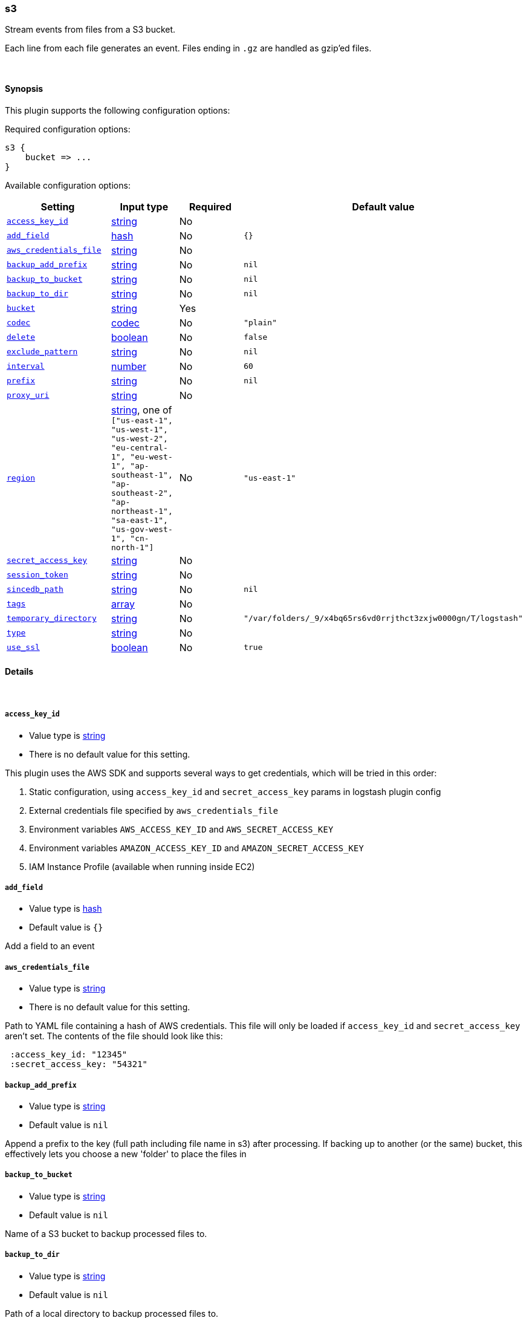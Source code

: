 [[plugins-inputs-s3]]
=== s3



Stream events from files from a S3 bucket.

Each line from each file generates an event.
Files ending in `.gz` are handled as gzip'ed files.

&nbsp;

==== Synopsis

This plugin supports the following configuration options:


Required configuration options:

[source,json]
--------------------------
s3 {
    bucket => ...
}
--------------------------



Available configuration options:

[cols="<,<,<,<m",options="header",]
|=======================================================================
|Setting |Input type|Required|Default value
| <<plugins-inputs-s3-access_key_id>> |<<string,string>>|No|
| <<plugins-inputs-s3-add_field>> |<<hash,hash>>|No|`{}`
| <<plugins-inputs-s3-aws_credentials_file>> |<<string,string>>|No|
| <<plugins-inputs-s3-backup_add_prefix>> |<<string,string>>|No|`nil`
| <<plugins-inputs-s3-backup_to_bucket>> |<<string,string>>|No|`nil`
| <<plugins-inputs-s3-backup_to_dir>> |<<string,string>>|No|`nil`
| <<plugins-inputs-s3-bucket>> |<<string,string>>|Yes|
| <<plugins-inputs-s3-codec>> |<<codec,codec>>|No|`"plain"`
| <<plugins-inputs-s3-delete>> |<<boolean,boolean>>|No|`false`
| <<plugins-inputs-s3-exclude_pattern>> |<<string,string>>|No|`nil`
| <<plugins-inputs-s3-interval>> |<<number,number>>|No|`60`
| <<plugins-inputs-s3-prefix>> |<<string,string>>|No|`nil`
| <<plugins-inputs-s3-proxy_uri>> |<<string,string>>|No|
| <<plugins-inputs-s3-region>> |<<string,string>>, one of `["us-east-1", "us-west-1", "us-west-2", "eu-central-1", "eu-west-1", "ap-southeast-1", "ap-southeast-2", "ap-northeast-1", "sa-east-1", "us-gov-west-1", "cn-north-1"]`|No|`"us-east-1"`
| <<plugins-inputs-s3-secret_access_key>> |<<string,string>>|No|
| <<plugins-inputs-s3-session_token>> |<<string,string>>|No|
| <<plugins-inputs-s3-sincedb_path>> |<<string,string>>|No|`nil`
| <<plugins-inputs-s3-tags>> |<<array,array>>|No|
| <<plugins-inputs-s3-temporary_directory>> |<<string,string>>|No|`"/var/folders/_9/x4bq65rs6vd0rrjthct3zxjw0000gn/T/logstash"`
| <<plugins-inputs-s3-type>> |<<string,string>>|No|
| <<plugins-inputs-s3-use_ssl>> |<<boolean,boolean>>|No|`true`
|=======================================================================



==== Details

&nbsp;

[[plugins-inputs-s3-access_key_id]]
===== `access_key_id` 

  * Value type is <<string,string>>
  * There is no default value for this setting.

This plugin uses the AWS SDK and supports several ways to get credentials, which will be tried in this order:

1. Static configuration, using `access_key_id` and `secret_access_key` params in logstash plugin config
2. External credentials file specified by `aws_credentials_file`
3. Environment variables `AWS_ACCESS_KEY_ID` and `AWS_SECRET_ACCESS_KEY`
4. Environment variables `AMAZON_ACCESS_KEY_ID` and `AMAZON_SECRET_ACCESS_KEY`
5. IAM Instance Profile (available when running inside EC2)

[[plugins-inputs-s3-add_field]]
===== `add_field` 

  * Value type is <<hash,hash>>
  * Default value is `{}`

Add a field to an event

[[plugins-inputs-s3-aws_credentials_file]]
===== `aws_credentials_file` 

  * Value type is <<string,string>>
  * There is no default value for this setting.

Path to YAML file containing a hash of AWS credentials.
This file will only be loaded if `access_key_id` and
`secret_access_key` aren't set. The contents of the
file should look like this:

[source,ruby]
----------------------------------
 :access_key_id: "12345"
 :secret_access_key: "54321"
----------------------------------

[[plugins-inputs-s3-backup_add_prefix]]
===== `backup_add_prefix` 

  * Value type is <<string,string>>
  * Default value is `nil`

Append a prefix to the key (full path including file name in s3) after processing.
If backing up to another (or the same) bucket, this effectively lets you
choose a new 'folder' to place the files in

[[plugins-inputs-s3-backup_to_bucket]]
===== `backup_to_bucket` 

  * Value type is <<string,string>>
  * Default value is `nil`

Name of a S3 bucket to backup processed files to.

[[plugins-inputs-s3-backup_to_dir]]
===== `backup_to_dir` 

  * Value type is <<string,string>>
  * Default value is `nil`

Path of a local directory to backup processed files to.

[[plugins-inputs-s3-bucket]]
===== `bucket` 

  * This is a required setting.
  * Value type is <<string,string>>
  * There is no default value for this setting.

The name of the S3 bucket.

[[plugins-inputs-s3-codec]]
===== `codec` 

  * Value type is <<codec,codec>>
  * Default value is `"plain"`

The codec used for input data. Input codecs are a convenient method for decoding your data before it enters the input, without needing a separate filter in your Logstash pipeline.

[[plugins-inputs-s3-credentials]]
===== `credentials`  (DEPRECATED)

  * DEPRECATED WARNING: This configuration item is deprecated and may not be available in future versions.
  * Value type is <<array,array>>
  * Default value is `[]`

DEPRECATED: The credentials of the AWS account used to access the bucket.
Credentials can be specified:
- As an ["id","secret"] array
- As a path to a file containing AWS_ACCESS_KEY_ID=... and AWS_SECRET_ACCESS_KEY=...
- In the environment, if not set (using variables AWS_ACCESS_KEY_ID and AWS_SECRET_ACCESS_KEY)

[[plugins-inputs-s3-delete]]
===== `delete` 

  * Value type is <<boolean,boolean>>
  * Default value is `false`

Whether to delete processed files from the original bucket.

[[plugins-inputs-s3-exclude_pattern]]
===== `exclude_pattern` 

  * Value type is <<string,string>>
  * Default value is `nil`

Ruby style regexp of keys to exclude from the bucket

[[plugins-inputs-s3-interval]]
===== `interval` 

  * Value type is <<number,number>>
  * Default value is `60`

Interval to wait between to check the file list again after a run is finished.
Value is in seconds.

[[plugins-inputs-s3-prefix]]
===== `prefix` 

  * Value type is <<string,string>>
  * Default value is `nil`

If specified, the prefix of filenames in the bucket must match (not a regexp)

[[plugins-inputs-s3-proxy_uri]]
===== `proxy_uri` 

  * Value type is <<string,string>>
  * There is no default value for this setting.

URI to proxy server if required 

[[plugins-inputs-s3-region]]
===== `region` 

  * Value can be any of: `us-east-1`, `us-west-1`, `us-west-2`, `eu-central-1`, `eu-west-1`, `ap-southeast-1`, `ap-southeast-2`, `ap-northeast-1`, `sa-east-1`, `us-gov-west-1`, `cn-north-1`
  * Default value is `"us-east-1"`



[[plugins-inputs-s3-region_endpoint]]
===== `region_endpoint`  (DEPRECATED)

  * DEPRECATED WARNING: This configuration item is deprecated and may not be available in future versions.
  * Value can be any of: `us-east-1`, `us-west-1`, `us-west-2`, `eu-west-1`, `ap-southeast-1`, `ap-southeast-2`, `ap-northeast-1`, `sa-east-1`, `us-gov-west-1`
  * There is no default value for this setting.

The AWS region for your bucket.

[[plugins-inputs-s3-secret_access_key]]
===== `secret_access_key` 

  * Value type is <<string,string>>
  * There is no default value for this setting.

The AWS Secret Access Key

[[plugins-inputs-s3-session_token]]
===== `session_token` 

  * Value type is <<string,string>>
  * There is no default value for this setting.

The AWS Session token for temporary credentials

[[plugins-inputs-s3-sincedb_path]]
===== `sincedb_path` 

  * Value type is <<string,string>>
  * Default value is `$HOME/.sincedb_{MD5(bucket + prefix)}`

Where to write the since database (keeps track of the date
the last handled file was added to S3). The default will write
sincedb files to some path matching "$HOME/.sincedb*"
Should be a path with filename not just a directory.

[[plugins-inputs-s3-tags]]
===== `tags` 

  * Value type is <<array,array>>
  * There is no default value for this setting.

Add any number of arbitrary tags to your event.

This can help with processing later.

[[plugins-inputs-s3-temporary_directory]]
===== `temporary_directory` 

  * Value type is <<string,string>>
  * Default value is `"/var/folders/_9/x4bq65rs6vd0rrjthct3zxjw0000gn/T/logstash"`

Set the directory where logstash will store the tmp files before processing them.
default to the current OS temporary directory in linux /tmp/logstash

[[plugins-inputs-s3-type]]
===== `type` 

  * Value type is <<string,string>>
  * There is no default value for this setting.

Add a `type` field to all events handled by this input.

Types are used mainly for filter activation.

The type is stored as part of the event itself, so you can
also use the type to search for it in Kibana.

If you try to set a type on an event that already has one (for
example when you send an event from a shipper to an indexer) then
a new input will not override the existing type. A type set at
the shipper stays with that event for its life even
when sent to another Logstash server.

[[plugins-inputs-s3-use_ssl]]
===== `use_ssl` 

  * Value type is <<boolean,boolean>>
  * Default value is `true`




